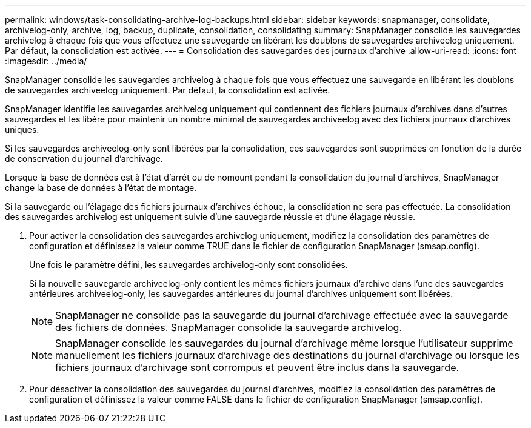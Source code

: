 ---
permalink: windows/task-consolidating-archive-log-backups.html 
sidebar: sidebar 
keywords: snapmanager, consolidate, archivelog-only, archive, log, backup, duplicate, consolidation, consolidating 
summary: SnapManager consolide les sauvegardes archivelog à chaque fois que vous effectuez une sauvegarde en libérant les doublons de sauvegardes archiveelog uniquement. Par défaut, la consolidation est activée. 
---
= Consolidation des sauvegardes des journaux d'archive
:allow-uri-read: 
:icons: font
:imagesdir: ../media/


[role="lead"]
SnapManager consolide les sauvegardes archivelog à chaque fois que vous effectuez une sauvegarde en libérant les doublons de sauvegardes archiveelog uniquement. Par défaut, la consolidation est activée.

SnapManager identifie les sauvegardes archivelog uniquement qui contiennent des fichiers journaux d'archives dans d'autres sauvegardes et les libère pour maintenir un nombre minimal de sauvegardes archiveelog avec des fichiers journaux d'archives uniques.

Si les sauvegardes archiveelog-only sont libérées par la consolidation, ces sauvegardes sont supprimées en fonction de la durée de conservation du journal d'archivage.

Lorsque la base de données est à l'état d'arrêt ou de nomount pendant la consolidation du journal d'archives, SnapManager change la base de données à l'état de montage.

Si la sauvegarde ou l'élagage des fichiers journaux d'archives échoue, la consolidation ne sera pas effectuée. La consolidation des sauvegardes archivelog est uniquement suivie d'une sauvegarde réussie et d'une élagage réussie.

. Pour activer la consolidation des sauvegardes archivelog uniquement, modifiez la consolidation des paramètres de configuration et définissez la valeur comme TRUE dans le fichier de configuration SnapManager (smsap.config).
+
Une fois le paramètre défini, les sauvegardes archivelog-only sont consolidées.

+
Si la nouvelle sauvegarde archiveelog-only contient les mêmes fichiers journaux d'archive dans l'une des sauvegardes antérieures archiveelog-only, les sauvegardes antérieures du journal d'archives uniquement sont libérées.

+

NOTE: SnapManager ne consolide pas la sauvegarde du journal d'archivage effectuée avec la sauvegarde des fichiers de données. SnapManager consolide la sauvegarde archivelog.

+

NOTE: SnapManager consolide les sauvegardes du journal d'archivage même lorsque l'utilisateur supprime manuellement les fichiers journaux d'archivage des destinations du journal d'archivage ou lorsque les fichiers journaux d'archivage sont corrompus et peuvent être inclus dans la sauvegarde.

. Pour désactiver la consolidation des sauvegardes du journal d'archives, modifiez la consolidation des paramètres de configuration et définissez la valeur comme FALSE dans le fichier de configuration SnapManager (smsap.config).

